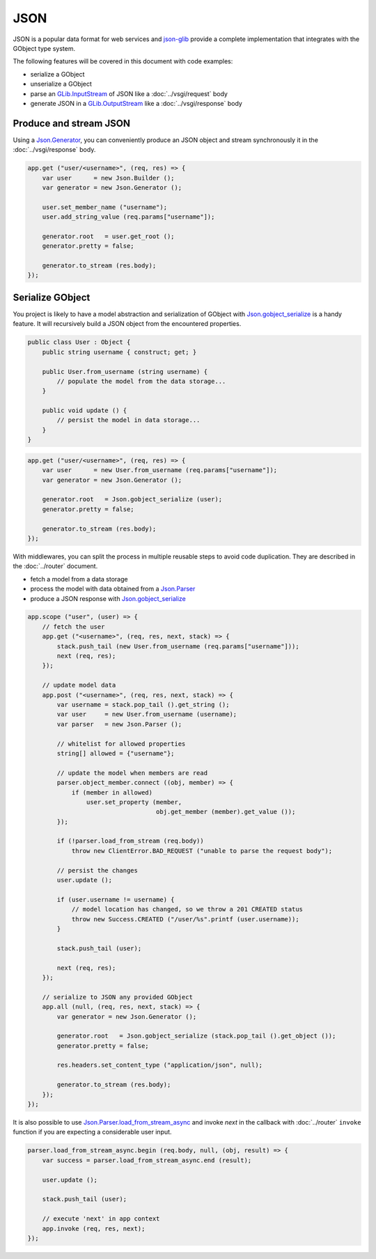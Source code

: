 JSON
====

JSON is a popular data format for web services and `json-glib`_ provide
a complete implementation that integrates with the GObject type system.

The following features will be covered in this document with code examples:

-   serialize a GObject
-   unserialize a GObject
-   parse an `GLib.InputStream`_ of JSON like a :doc:`../vsgi/request` body
-   generate JSON in a `GLib.OutputStream`_ like a :doc:`../vsgi/response` body

.. _json-glib: http://www.valadoc.org/#!wiki=json-glib-1.0/index
.. _GLib.InputStream: http://www.valadoc.org/#!api=gio-2.0/GLib.InputStream
.. _GLib.OutputStream: http://www.valadoc.org/#!api=gio-2.0/GLib.OutputStream

Produce and stream JSON
-----------------------

Using a `Json.Generator`_, you can conveniently produce an JSON object and
stream synchronously it in the :doc:`../vsgi/response` body.

.. _Json.Generator: http://www.valadoc.org/#!api=json-glib-1.0/Json.Generator

.. code:: vala

    app.get ("user/<username>", (req, res) => {
        var user      = new Json.Builder ();
        var generator = new Json.Generator ();

        user.set_member_name ("username");
        user.add_string_value (req.params["username"]);

        generator.root   = user.get_root ();
        generator.pretty = false;

        generator.to_stream (res.body);
    });

Serialize GObject
-----------------

You project is likely to have a model abstraction and serialization of GObject
with `Json.gobject_serialize`_ is a handy feature. It will recursively build
a JSON object from the encountered properties.

.. _Json.gobject_serialize: http://www.valadoc.org/#!api=json-glib-1.0/Json.gobject_serialize

.. code:: vala

    public class User : Object {
        public string username { construct; get; }

        public User.from_username (string username) {
            // populate the model from the data storage...
        }

        public void update () {
            // persist the model in data storage...
        }
    }

.. code:: vala

    app.get ("user/<username>", (req, res) => {
        var user      = new User.from_username (req.params["username"]);
        var generator = new Json.Generator ();

        generator.root   = Json.gobject_serialize (user);
        generator.pretty = false;

        generator.to_stream (res.body);
    });

With middlewares, you can split the process in multiple reusable steps to avoid
code duplication. They are described in the :doc:`../router` document.

-  fetch a model from a data storage
-  process the model with data obtained from a `Json.Parser`_
-  produce a JSON response with `Json.gobject_serialize`_

.. _Json.Parser: http://www.valadoc.org/#!api=json-glib-1.0/Json.Parser
.. _Json.gobject_serialize: http://www.valadoc.org/#!api=json-glib-1.0/Json.gobject_serialize

.. code:: vala

    app.scope ("user", (user) => {
        // fetch the user
        app.get ("<username>", (req, res, next, stack) => {
            stack.push_tail (new User.from_username (req.params["username"]));
            next (req, res);
        });

        // update model data
        app.post ("<username>", (req, res, next, stack) => {
            var username = stack.pop_tail ().get_string ();
            var user     = new User.from_username (username);
            var parser   = new Json.Parser ();

            // whitelist for allowed properties
            string[] allowed = {"username"};

            // update the model when members are read
            parser.object_member.connect ((obj, member) => {
                if (member in allowed)
                    user.set_property (member,
                                       obj.get_member (member).get_value ());
            });

            if (!parser.load_from_stream (req.body))
                throw new ClientError.BAD_REQUEST ("unable to parse the request body");

            // persist the changes
            user.update ();

            if (user.username != username) {
                // model location has changed, so we throw a 201 CREATED status
                throw new Success.CREATED ("/user/%s".printf (user.username));
            }

            stack.push_tail (user);

            next (req, res);
        });

        // serialize to JSON any provided GObject
        app.all (null, (req, res, next, stack) => {
            var generator = new Json.Generator ();

            generator.root   = Json.gobject_serialize (stack.pop_tail ().get_object ());
            generator.pretty = false;

            res.headers.set_content_type ("application/json", null);

            generator.to_stream (res.body);
        });
    });

It is also possible to use `Json.Parser.load_from_stream_async`_ and invoke
`next` in the callback with :doc:`../router` ``invoke`` function if you are
expecting a considerable user input.

.. _Json.Parser.load_from_stream_async: http://www.valadoc.org/#!api=json-glib-1.0/Json.Parser.load_from_stream_async

.. code:: vala

    parser.load_from_stream_async.begin (req.body, null, (obj, result) => {
        var success = parser.load_from_stream_async.end (result);

        user.update ();

        stack.push_tail (user);

        // execute 'next' in app context
        app.invoke (req, res, next);
    });

